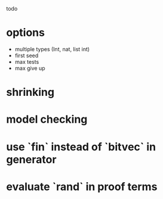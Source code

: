 
todo

* options
   * multiple types (Int, nat, list int)
   * first seed
   * max tests
   * max give up
* shrinking
* model checking
* use `fin` instead of `bitvec` in generator
* evaluate `rand` in proof terms
